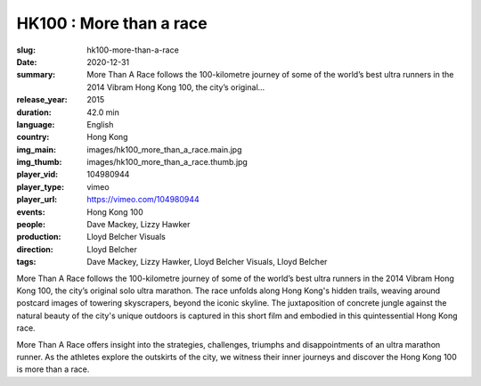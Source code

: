 HK100 : More than a race
########################

:slug: hk100-more-than-a-race
:date: 2020-12-31
:summary: More Than A Race follows the 100-kilometre journey of some of the world’s best ultra runners in the 2014 Vibram Hong Kong 100, the city’s original...
:release_year: 2015
:duration: 42.0 min
:language: English
:country: Hong Kong
:img_main: images/hk100_more_than_a_race.main.jpg
:img_thumb: images/hk100_more_than_a_race.thumb.jpg
:player_vid: 104980944
:player_type: vimeo
:player_url: https://vimeo.com/104980944
:events: Hong Kong 100
:people: Dave Mackey, Lizzy Hawker
:production: Lloyd Belcher Visuals
:direction: Lloyd Belcher
:tags: Dave Mackey, Lizzy Hawker, Lloyd Belcher Visuals, Lloyd Belcher

More Than A Race follows the 100-kilometre journey of some of the world’s best ultra runners in the 2014 Vibram Hong Kong 100, the city’s original solo ultra marathon. The race unfolds along Hong Kong's hidden trails, weaving around postcard images of towering skyscrapers, beyond the iconic skyline. The juxtaposition of concrete jungle against the natural beauty of the city's unique outdoors is captured in this short film and embodied in this quintessential Hong Kong race.

More Than A Race offers insight into the strategies, challenges, triumphs and disappointments of an ultra marathon runner. As the athletes explore the outskirts of the city, we witness their inner journeys and discover the Hong Kong 100 is more than a race.
